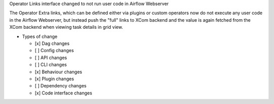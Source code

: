 Operator Links interface changed to not run user code in Airflow Webserver

The Operator Extra links, which can be defined either via plugins or custom operators
now do not execute any user code in the Airflow Webserver, but instead push the "full"
links to XCom backend and the value is again fetched from the XCom backend when viewing
task details in grid view.

* Types of change

  * [x] Dag changes
  * [ ] Config changes
  * [ ] API changes
  * [ ] CLI changes
  * [x] Behaviour changes
  * [x] Plugin changes
  * [ ] Dependency changes
  * [x] Code interface changes
